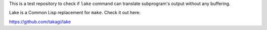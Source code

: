 This is a test repository to check if ``lake`` command can translate
subprogram's output without any buffering.

Lake is a Common Lisp replacement for ``make``. Check it out here:

https://github.com/takagi/lake
